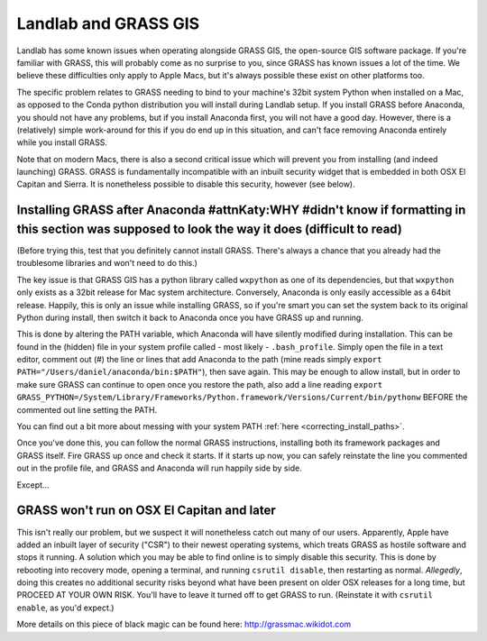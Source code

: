 .. _grass:

=====================
Landlab and GRASS GIS
=====================

Landlab has some known issues when operating alongside GRASS GIS, the
open-source GIS software package. If you're familiar with GRASS, this
will probably come as no surprise to you, since GRASS has known issues a
lot of the time. We believe these difficulties only apply to Apple Macs,
but it's always possible these exist on other platforms too.

The specific problem relates to GRASS needing to bind to your machine's
32bit system Python when installed on a Mac, as opposed to the Conda
python distribution you will install during Landlab setup. If you
install GRASS before Anaconda, you should not have any problems, but if
you install Anaconda first, you will not have a good day. However, there
is a (relatively) simple work-around for this if you do end up in this
situation, and can't face removing Anaconda entirely while you install
GRASS.

Note that on modern Macs, there is also a second critical issue which
will prevent you from installing (and indeed launching) GRASS. GRASS is
fundamentally incompatible with an inbuilt security widget that is
embedded in both OSX El Capitan and Sierra. It is nonetheless possible
to disable this security, however (see below).

Installing GRASS after Anaconda #attnKaty:WHY #didn't know if formatting in this section was supposed to look the way it does (difficult to read)
-------------------------------

(Before trying this, test that you definitely cannot install GRASS.
There's always a chance that you already had the troublesome libraries
and won't need to do this.)

The key issue is that GRASS GIS has a python library called ``wxpython``
as one of its dependencies, but that ``wxpython`` only exists as a 32bit
release for Mac system architecture. Conversely, Anaconda is only easily
accessible as a 64bit release. Happily, this is only an issue while
installing GRASS, so if you're smart you can set the system back to its
original Python during install, then switch it back to Anaconda once you
have GRASS up and running.

This is done by altering the PATH variable, which Anaconda will have
silently modified during installation. This can be found in the (hidden)
file in your system profile called - most likely - ``.bash_profile``.
Simply open the file in a text editor, comment out (#) the line or lines
that add Anaconda to the path (mine reads simply
``export PATH="/Users/daniel/anaconda/bin:$PATH"``), then save again.
This may be enough to allow install, but in order to make sure GRASS can
continue to open once you restore the path, also add a line reading
``export GRASS_PYTHON=/System/Library/Frameworks/Python.framework/Versions/Current/bin/pythonw``
BEFORE the commented out line setting the PATH.

You can find out a bit more about messing with your system PATH
:ref:`here <correcting_install_paths>`.

Once you've done this, you can follow the normal GRASS instructions,
installing both its framework packages and GRASS itself. Fire GRASS up
once and check it starts. If it starts up now, you can safely reinstate
the line you commented out in the profile file, and GRASS and Anaconda
will run happily side by side.

Except…

GRASS won't run on OSX El Capitan and later
-------------------------------------------

This isn't really our problem, but we suspect it will nonetheless catch
out many of our users. Apparently, Apple have added an inbuilt layer of
security ("CSR") to their newest operating systems, which treats GRASS
as hostile software and stops it running. A solution which you may be
able to find online is to simply disable this security. This is done by
rebooting into recovery mode, opening a terminal, and running
``csrutil disable``, then restarting as normal. *Allegedly*, doing this
creates no additional security risks beyond what have been present on
older OSX releases for a long time, but PROCEED AT YOUR OWN RISK. You'll
have to leave it turned off to get GRASS to run. (Reinstate it with
``csrutil enable``, as you'd expect.)

More details on this piece of black magic can be found here:
http://grassmac.wikidot.com
